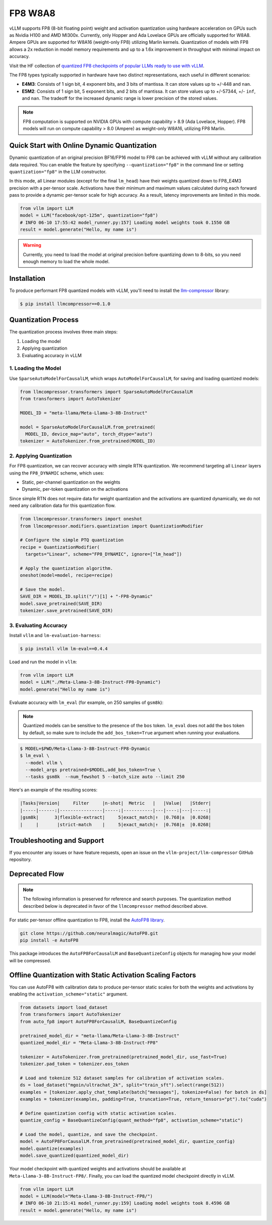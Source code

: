 .. _fp8:

FP8 W8A8
==================

vLLM supports FP8 (8-bit floating point) weight and activation quantization using hardware acceleration on GPUs such as Nvidia H100 and AMD MI300x.
Currently, only Hopper and Ada Lovelace GPUs are officially supported for W8A8.
Ampere GPUs are supported for W8A16 (weight-only FP8) utilizing Marlin kernels.
Quantization of models with FP8 allows a 2x reduction in model memory requirements and up to a 1.6x improvement in throughput with minimal impact on accuracy.

Visit the HF collection of `quantized FP8 checkpoints of popular LLMs ready to use with vLLM <https://huggingface.co/collections/neuralmagic/fp8-llms-for-vllm-666742ed2b78b7ac8df13127>`_.

The FP8 types typically supported in hardware have two distinct representations, each useful in different scenarios:

- **E4M3**: Consists of 1 sign bit, 4 exponent bits, and 3 bits of mantissa. It can store values up to +/-448 and ``nan``.
- **E5M2**: Consists of 1 sign bit, 5 exponent bits, and 2 bits of mantissa. It can store values up to +/-57344, +/- ``inf``, and ``nan``. The tradeoff for the increased dynamic range is lower precision of the stored values.

.. note::

   FP8 computation is supported on NVIDIA GPUs with compute capability > 8.9 (Ada Lovelace, Hopper).
   FP8 models will run on compute capability > 8.0 (Ampere) as weight-only W8A16, utilizing FP8 Marlin.

Quick Start with Online Dynamic Quantization
--------------------------------------------

Dynamic quantization of an original precision BF16/FP16 model to FP8 can be achieved with vLLM without any calibration data required. You can enable the feature by specifying ``--quantization="fp8"`` in the command line or setting ``quantization="fp8"`` in the LLM constructor.

In this mode, all Linear modules (except for the final ``lm_head``) have their weights quantized down to FP8_E4M3 precision with a per-tensor scale. Activations have their minimum and maximum values calculated during each forward pass to provide a dynamic per-tensor scale for high accuracy. As a result, latency improvements are limited in this mode.

.. code-block:: python

   from vllm import LLM
   model = LLM("facebook/opt-125m", quantization="fp8")
   # INFO 06-10 17:55:42 model_runner.py:157] Loading model weights took 0.1550 GB
   result = model.generate("Hello, my name is")

.. warning::

   Currently, you need to load the model at original precision before quantizing
   down to 8-bits, so you need enough memory to load the whole model.

Installation
------------

To produce performant FP8 quantized models with vLLM, you'll need to install the `llm-compressor <https://github.com/vllm-project/llm-compressor/>`_ library:

.. code-block:: console

   $ pip install llmcompressor==0.1.0

Quantization Process
--------------------

The quantization process involves three main steps:

1. Loading the model
2. Applying quantization
3. Evaluating accuracy in vLLM

1. Loading the Model
^^^^^^^^^^^^^^^^^^^^

Use ``SparseAutoModelForCausalLM``, which wraps ``AutoModelForCausalLM``, for saving and loading quantized models:

.. code-block:: python

   from llmcompressor.transformers import SparseAutoModelForCausalLM
   from transformers import AutoTokenizer

   MODEL_ID = "meta-llama/Meta-Llama-3-8B-Instruct"

   model = SparseAutoModelForCausalLM.from_pretrained(
     MODEL_ID, device_map="auto", torch_dtype="auto")
   tokenizer = AutoTokenizer.from_pretrained(MODEL_ID)

2. Applying Quantization
^^^^^^^^^^^^^^^^^^^^^^^^

For FP8 quantization, we can recover accuracy with simple RTN quantization. We recommend targeting all ``Linear`` layers using the ``FP8_DYNAMIC`` scheme, which uses:

- Static, per-channel quantization on the weights
- Dynamic, per-token quantization on the activations

Since simple RTN does not require data for weight quantization and the activations are quantized dynamically, we do not need any calibration data for this quantization flow.

.. code-block:: python

   from llmcompressor.transformers import oneshot
   from llmcompressor.modifiers.quantization import QuantizationModifier

   # Configure the simple PTQ quantization
   recipe = QuantizationModifier(
     targets="Linear", scheme="FP8_DYNAMIC", ignore=["lm_head"])

   # Apply the quantization algorithm.
   oneshot(model=model, recipe=recipe)

   # Save the model.
   SAVE_DIR = MODEL_ID.split("/")[1] + "-FP8-Dynamic"
   model.save_pretrained(SAVE_DIR)
   tokenizer.save_pretrained(SAVE_DIR)

3. Evaluating Accuracy
^^^^^^^^^^^^^^^^^^^^^^

Install ``vllm`` and ``lm-evaluation-harness``:

.. code-block:: console

   $ pip install vllm lm-eval==0.4.4

Load and run the model in ``vllm``:

.. code-block:: python

   from vllm import LLM
   model = LLM("./Meta-Llama-3-8B-Instruct-FP8-Dynamic")
   model.generate("Hello my name is")

Evaluate accuracy with ``lm_eval`` (for example, on 250 samples of ``gsm8k``):

.. note::

   Quantized models can be sensitive to the presence of the ``bos`` token. ``lm_eval`` does not add the ``bos`` token by default, so make sure to include the ``add_bos_token=True`` argument when running your evaluations.

.. code-block:: console

   $ MODEL=$PWD/Meta-Llama-3-8B-Instruct-FP8-Dynamic
   $ lm_eval \
     --model vllm \
     --model_args pretrained=$MODEL,add_bos_token=True \
     --tasks gsm8k  --num_fewshot 5 --batch_size auto --limit 250

Here's an example of the resulting scores:

.. code-block:: text

   |Tasks|Version|     Filter     |n-shot|  Metric   |   |Value|   |Stderr|
   |-----|------:|----------------|-----:|-----------|---|----:|---|-----:|
   |gsm8k|      3|flexible-extract|     5|exact_match|↑  |0.768|±  |0.0268|
   |     |       |strict-match    |     5|exact_match|↑  |0.768|±  |0.0268|

Troubleshooting and Support
---------------------------

If you encounter any issues or have feature requests, open an issue on the ``vllm-project/llm-compressor`` GitHub repository.


Deprecated Flow
------------------

.. note::

   The following information is preserved for reference and search purposes.
   The quantization method described below is deprecated in favor of the ``llmcompressor`` method described above.

For static per-tensor offline quantization to FP8, install the `AutoFP8 library <https://github.com/neuralmagic/autofp8>`_.

.. code-block:: bash

   git clone https://github.com/neuralmagic/AutoFP8.git
   pip install -e AutoFP8

This package introduces the ``AutoFP8ForCausalLM`` and ``BaseQuantizeConfig`` objects for managing how your model will be compressed.

Offline Quantization with Static Activation Scaling Factors
-----------------------------------------------------------

You can use AutoFP8 with calibration data to produce per-tensor static scales for both the weights and activations by enabling the ``activation_scheme="static"`` argument.

.. code-block:: python

    from datasets import load_dataset
    from transformers import AutoTokenizer
    from auto_fp8 import AutoFP8ForCausalLM, BaseQuantizeConfig

    pretrained_model_dir = "meta-llama/Meta-Llama-3-8B-Instruct"
    quantized_model_dir = "Meta-Llama-3-8B-Instruct-FP8"

    tokenizer = AutoTokenizer.from_pretrained(pretrained_model_dir, use_fast=True)
    tokenizer.pad_token = tokenizer.eos_token

    # Load and tokenize 512 dataset samples for calibration of activation scales.
    ds = load_dataset("mgoin/ultrachat_2k", split="train_sft").select(range(512))
    examples = [tokenizer.apply_chat_template(batch["messages"], tokenize=False) for batch in ds]
    examples = tokenizer(examples, padding=True, truncation=True, return_tensors="pt").to("cuda")

    # Define quantization config with static activation scales.
    quantize_config = BaseQuantizeConfig(quant_method="fp8", activation_scheme="static")

    # Load the model, quantize, and save the checkpoint.
    model = AutoFP8ForCausalLM.from_pretrained(pretrained_model_dir, quantize_config)
    model.quantize(examples)
    model.save_quantized(quantized_model_dir)

Your model checkpoint with quantized weights and activations should be available at ``Meta-Llama-3-8B-Instruct-FP8/``.
Finally, you can load the quantized model checkpoint directly in vLLM.

.. code-block:: python

   from vllm import LLM
   model = LLM(model="Meta-Llama-3-8B-Instruct-FP8/")
   # INFO 06-10 21:15:41 model_runner.py:159] Loading model weights took 8.4596 GB
   result = model.generate("Hello, my name is")

